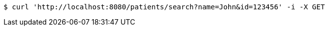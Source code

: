 [source,bash]
----
$ curl 'http://localhost:8080/patients/search?name=John&id=123456' -i -X GET
----